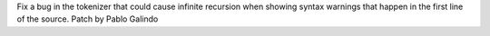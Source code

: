 Fix a bug in the tokenizer that could cause infinite recursion when showing
syntax warnings that happen in the first line of the source. Patch by Pablo
Galindo
